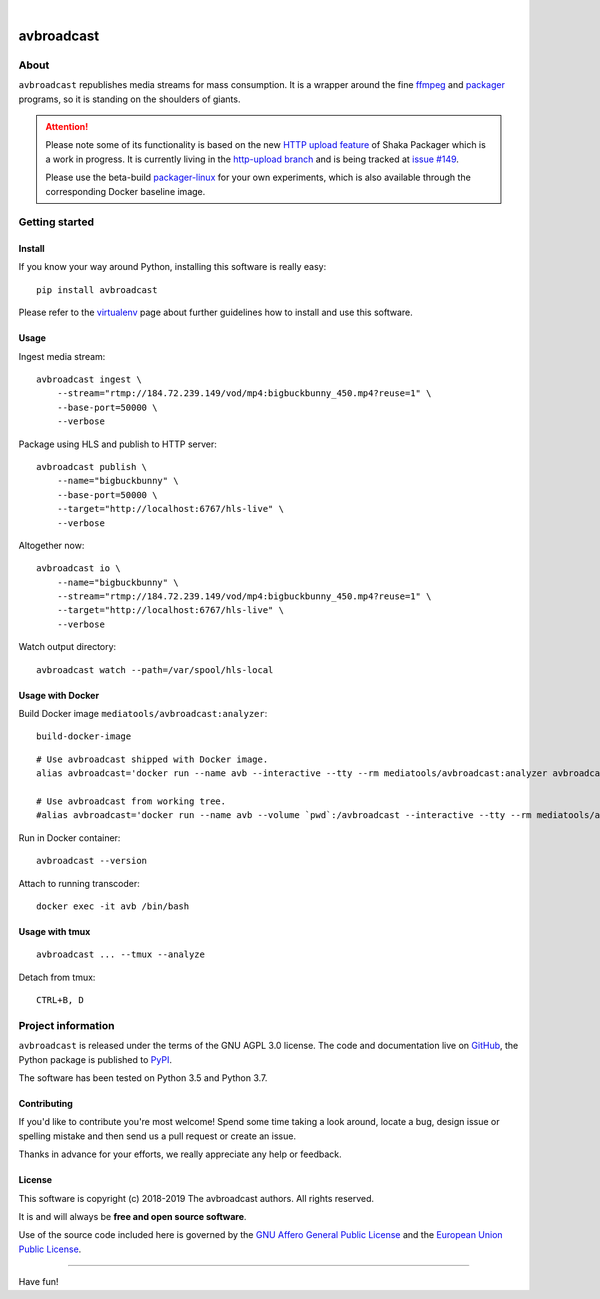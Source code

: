 .. image:: https://img.shields.io/badge/Python-3.5,%203.6,%203.7,%203.8-green.svg
    :target: https://pypi.org/project/avbroadcast/

.. image:: https://img.shields.io/pypi/v/avbroadcast.svg
    :target: https://pypi.org/project/avbroadcast/

.. image:: https://img.shields.io/github/tag/daq-tools/avbroadcast.svg
    :target: https://github.com/daq-tools/avbroadcast

|


###########
avbroadcast
###########


*****
About
*****
``avbroadcast`` republishes media streams for mass consumption.
It is a wrapper around the fine ffmpeg_ and packager_ programs,
so it is standing on the shoulders of giants.

.. _ffmpeg: https://ffmpeg.org/
.. _packager: https://github.com/google/shaka-packager/


.. attention::

    Please note some of its functionality is based on the new `HTTP upload feature`_
    of Shaka Packager which is a work in progress. It is currently living
    in the `http-upload branch`_ and is being tracked at `issue #149`_.

    Please use the beta-build `packager-linux`_ for your own experiments,
    which is also available through the corresponding Docker baseline image.

.. _HTTP upload feature: https://github.com/3QSDN/shaka-packager/blob/http-upload/docs/source/tutorials/http_upload.rst
.. _issue #149: https://github.com/google/shaka-packager/issues/149
.. _http-upload branch: https://github.com/3QSDN/shaka-packager/tree/http-upload
.. _packager-linux: https://packages.elmyra.de/3q/foss/packager-linux-http-upload


***************
Getting started
***************

Install
=======
If you know your way around Python, installing this software is really easy::

    pip install avbroadcast

Please refer to the `virtualenv`_ page about further guidelines how to install and use this software.

.. _virtualenv: https://github.com/daq-tools/avbroadcast/blob/master/doc/virtualenv.rst


Usage
=====
Ingest media stream::

    avbroadcast ingest \
        --stream="rtmp://184.72.239.149/vod/mp4:bigbuckbunny_450.mp4?reuse=1" \
        --base-port=50000 \
        --verbose

Package using HLS and publish to HTTP server::

    avbroadcast publish \
        --name="bigbuckbunny" \
        --base-port=50000 \
        --target="http://localhost:6767/hls-live" \
        --verbose

Altogether now::

    avbroadcast io \
        --name="bigbuckbunny" \
        --stream="rtmp://184.72.239.149/vod/mp4:bigbuckbunny_450.mp4?reuse=1" \
        --target="http://localhost:6767/hls-live" \
        --verbose

Watch output directory::

    avbroadcast watch --path=/var/spool/hls-local


Usage with Docker
=================
Build Docker image ``mediatools/avbroadcast:analyzer``::

    build-docker-image

::

    # Use avbroadcast shipped with Docker image.
    alias avbroadcast='docker run --name avb --interactive --tty --rm mediatools/avbroadcast:analyzer avbroadcast'

    # Use avbroadcast from working tree.
    #alias avbroadcast='docker run --name avb --volume `pwd`:/avbroadcast --interactive --tty --rm mediatools/avbroadcast:analyzer avbroadcast'

Run in Docker container::

    avbroadcast --version

Attach to running transcoder::

    docker exec -it avb /bin/bash


Usage with tmux
===============
::

    avbroadcast ... --tmux --analyze

Detach from tmux::

    CTRL+B, D



*******************
Project information
*******************
``avbroadcast`` is released under the terms of the GNU AGPL 3.0 license.
The code and documentation live on `GitHub <https://github.com/daq-tools/avbroadcast>`_,
the Python package is published to `PyPI <https://pypi.org/project/avbroadcast/>`_.

The software has been tested on Python 3.5 and Python 3.7.

Contributing
============
If you'd like to contribute you're most welcome!
Spend some time taking a look around, locate a bug, design issue or
spelling mistake and then send us a pull request or create an issue.

Thanks in advance for your efforts, we really appreciate any help or feedback.

License
=======
This software is copyright (c) 2018-2019 The avbroadcast authors. All rights reserved.

It is and will always be **free and open source software**.

Use of the source code included here is governed by the
`GNU Affero General Public License <GNU-AGPL-3.0_>`_ and the
`European Union Public License <EUPL-1.2_>`_.

.. _GNU-AGPL-3.0: https://github.com/daq-tools/avbroadcast/blob/master/LICENSE
.. _EUPL-1.2: https://opensource.org/licenses/EUPL-1.1


----

Have fun!
